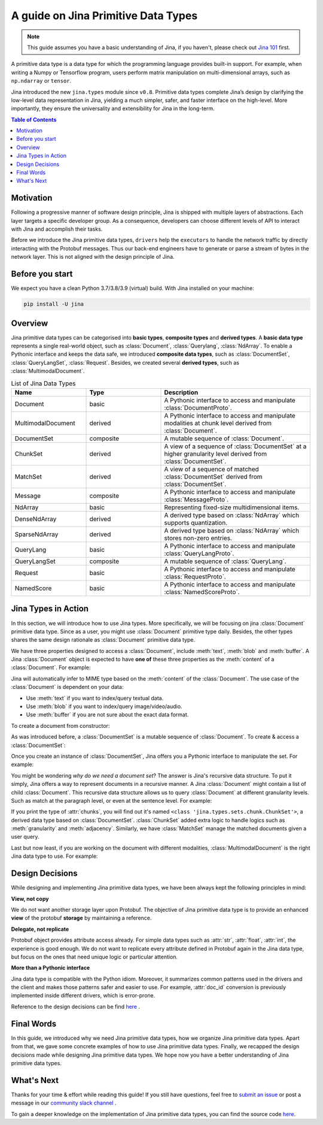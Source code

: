 =======================================
A guide on Jina Primitive Data Types
=======================================

.. meta::
   :description: A guide on Jina Primitive Data Types
   :keywords: Jina, primitive data types

.. note:: This guide assumes you have a basic understanding of Jina, if you haven't, please check out `Jina 101 <https://docs.jina.ai/chapters/101/index.html>`_ first.

A primitive data type is a data type for which the programming language provides built-in support.
For example, when writing a Numpy or Tensorflow program, users perform matrix manipulation on multi-dimensional
arrays, such as ``np.ndarray`` or ``tensor``.

Jina introduced the new ``jina.types`` module since ``v0.8``.
Primitive data types complete Jina’s design by clarifying the low-level data representation in Jina, yielding a much simpler, safer, and faster interface on the high-level.
More importantly, they ensure the universality and extensibility for Jina in the long-term.

.. contents:: Table of Contents
    :depth: 2

Motivation
====================

Following a progressive manner of software design principle, Jina is shipped with multiple layers of abstractions.
Each layer targets a specific developer group.
As a consequence, developers can choose different levels of API to interact with Jina and accomplish their tasks.

Before we introduce the Jina primitive data types, ``drivers`` help the ``executors`` to handle the network traffic by directly interacting with the Protobuf messages.
Thus our back-end engineers have to generate or parse a stream of bytes in the network layer.
This is not aligned with the design principle of Jina.


Before you start
====================

We expect you have a clean Python 3.7/3.8/3.9 (virtual) build.
With Jina installed on your machine:

.. highlight:: bash
.. code-block:: bash

    pip install -U jina


Overview
====================

Jina primitive data types can be categorised into **basic types**, **composite types** and **derived types**.
A **basic data type** represents a single real-world object, such as :class:`Document`, :class:`Querylang`, :class:`NdArray`.
To enable a Pythonic interface and keeps the data safe, we introduced **composite data types**, such as :class:`DocumentSet`, :class:`QueryLangSet`, :class:`Request`.
Besides, we created several **derived types**, such as :class:`MultimodalDocument`.

.. list-table:: List of Jina Data Types
   :widths: 25 25 50
   :header-rows: 1

   * - Name
     - Type
     - Description
   * - Document
     - basic
     - A Pythonic interface to access and manipulate :class:`DocumentProto`.
   * - MultimodalDocument
     - derived
     - A Pythonic interface to access and manipulate modalities at chunk level derived from :class:`Document`.
   * - DocumentSet
     - composite
     - A mutable sequence of :class:`Document`.
   * - ChunkSet
     - derived
     - A view of a sequence of :class:`DocumentSet` at a higher granularity level derived from :class:`DocumentSet`.
   * - MatchSet
     - derived
     - A view of a sequence of matched :class:`DocumentSet` derived from :class:`DocumentSet`.
   * - Message
     - composite
     - A Pythonic interface to access and manipulate :class:`MessageProto`.
   * - NdArray
     - basic
     - Representing fixed-size multidimensional items.
   * - DenseNdArray
     - derived
     - A derived type based on :class:`NdArray` which supports quantization.
   * - SparseNdArray
     - derived
     - A derived type based on :class:`NdArray` which stores non-zero entries.
   * - QueryLang
     - basic
     - A Pythonic interface to access and manipulate :class:`QueryLangProto`.
   * - QueryLangSet
     - composite
     - A mutable sequence of :class:`QueryLang`.
   * - Request
     - basic
     - A Pythonic interface to access and manipulate :class:`RequestProto`.
   * - NamedScore
     - basic
     - A Pythonic interface to access and manipulate :class:`NamedScoreProto`.

Jina Types in Action
====================

In this section, we will introduce how to use Jina types.
More specifically, we will be focusing on jina :class:`Document` primitive data type.
Since as a user, you might use :class:`Document` primitive type daily.
Besides, the other types shares the same design rationale as :class:`Document` primitive data type.

We have three properties designed to access a :class:`Document`, include :meth:`text`, :meth:`blob` and :meth:`buffer`.
A Jina :class:`Document` object is expected to have **one of** these three properties as the :meth:`content` of a :class:`Document`.
For example:

.. highlight:: python
.. code-block:: python
.. testcode:: python

    import numpy as np
    from jina import Document

    d = Document()
    # set content to text, same as d.text = ...
    d.content = 'hello jina'
    # set content to buffer, same as d.buffer = ...
    d.content = b'1e2f2c'
    # set content to blob, same as `d.blob = ...
    d.content = np.random.random([3,4,5])

Jina will automatically infer to MIME type based on the :meth:`content` of the :class:`Document`.
The use case of the :class:`Document` is dependent on your data:

* Use :meth:`text` if you want to index/query textual data.
* Use :meth:`blob` if you want to index/query image/video/audio.
* Use :meth:`buffer` if you are not sure about the exact data format.

To create a document from constructor:

.. highlight:: python
.. code-block:: python
.. testcode:: python

    from jina import Document

    # Create a document from constructor
    d0 = Document('hello jina!') # from string
    d1 = Document({'text': 'hello jina!'}) # from dict
    d2 = Document(b'j\x0chello jina!') # from buffer
    d3 = Document('{"text": "hello jina!"}') # from json

    # Create a document from protobuf
    from jina.proto import jina_pb2
    d = jina_pb2.DocumentProto()
    d.text = 'hello jina!'
    d4 = Document(d)

As was introduced before, a :class:`DocumentSet` is a mutable sequence of :class:`Document`.
To create & access a :class:`DocumentSet`:

.. highlight:: python
.. code-block:: python
.. testcode:: python

    from jina import Document
    from jina.types.sets.document import DocumentSet

    # First, create 2 documents
    d0 = Document(content='doc0')
    d1 = Document(content='doc1')
    # Initialize a document set
    ds = DocumentSet([d0, d1])
    # Add a new document.
    d2 = Document(content='doc2')
    ds.add(d2)

Once you create an instance of :class:`DocumentSet`, Jina offers you a Pythonic interface to manipulate the set.
For example:

.. highlight:: python
.. code-block:: python
.. testcode:: python

    from jina import Document
    from jina.types.sets.document import DocumentSet

    # First, create 2 documents
    d0 = Document(content='doc0')
    d1 = Document(content='doc1')
    # Initialize a document set
    ds = DocumentSet([d0, d1])
    # Get the number of docs inside the set.
    len(ds)
    # Get document by index
    ds[0]
    # Reverse a documentset
    ds.reverse()
    # Remove all contents from a document set
    ds.clear()

You might be wondering *why do we need a document set*?
The answer is Jina's recursive data structure.
To put it simply, Jina offers a way to represent documents in a recursive manner.
A Jina :class:`Document` might contain a list of child :class:`Document`.
This recursive data structure allows us to query :class:`Document` at different granularity levels.
Such as match at the paragraph level, or even at the sentence level.
For example:

.. highlight:: python
.. code-block:: python
.. testcode:: python

    from jina import Document

    # First, create 2 documents
    chunk0 = Document(content='sentence0')
    chunk1 = Document(content='sentence1')
    document = Document()
    # Add chunks to the document
    document.chunks.append(chunk0)
    document.chunks.append(chunk1)
    # Check the type of chunks
    type(document.chunks)

If you print the type of :attr:`chunks`, you will find out it's named ``<class 'jina.types.sets.chunk.ChunkSet'>``, a derived data type based on :class:`DocumentSet`.
:class:`ChunkSet` added extra logic to handle logics such as  :meth:`granularity` and :meth:`adjacency`.
Similarly, we have :class:`MatchSet` manage the matched documents given a user query.

Last but now least, if you are working on the document with different modalities, :class:`MultimodalDocument` is the right Jina data type to use.
For example:

.. highlight:: python
.. code-block:: python
.. testcode:: python

    import numpy as np
    from jina.types.document.multimodal import MultimodalDocument

    visual_content = np.random.random([3,4,5])
    textual_content = 'hello jina!'
    multimodal_document = MultimodalDocument(
        modality_content_map={'visual': visual_content, 'textual': textual_content}
    )
    # Check the modalities of the document
    multimodal_document.modalities
    # Get the content of document by modality name
    content = multimodal_document['visual']


Design Decisions
====================

While designing and implementing Jina primitive data types, we have been always kept the following principles in mind:

**View, not copy**

We do not want another storage layer upon Protobuf.
The objective of Jina primitive data type is to provide an enhanced **view** of the protobuf **storage** by maintaining a reference.

**Delegate, not replicate**

Protobuf object provides attribute access already.
For simple data types such as :attr:`str`, :attr:`float`, :attr:`int`, the experience is good enough.
We do not want to replicate every attribute defined in Protobuf again in the Jina data type, but focus on the ones that need unique logic or particular attention.

**More than a Pythonic interface**

Jina data type is compatible with the Python idiom.
Moreover, it summarizes common patterns used in the drivers and the client and makes those patterns safer and easier to use.
For example, :attr:`doc_id` conversion is previously implemented inside different drivers, which is error-prone.

Reference to the design decisions can be find `here <https://hanxiao.io/2020/11/22/Primitive-Data-Types-in-Neural-Search-System/#design-decisions>`_ .


Final Words
====================

In this guide, we introduced why we need Jina primitive data types,
how we organize Jina primitive data types.
Apart from that, we gave some concrete examples of how to use Jina primitive data types.
Finally, we recapped the design decisions made while designing Jina primitive data types.
We hope now you have a better understanding of Jina primitive data types.


What's Next
====================

Thanks for your time & effort while reading this guide!
If you still have questions, feel free to `submit an issue <https://github.com/jina-ai/jina/issues>`_ or post a message in our `community slack channel <https://docs.jina.ai/chapters/CONTRIBUTING.html#join-us-on-slack>`_ .

To gain a deeper knowledge on the implementation of Jina primitive data types, you can find the source code `here <https://github.com/jina-ai/jina/tree/master/jina/types>`_.
